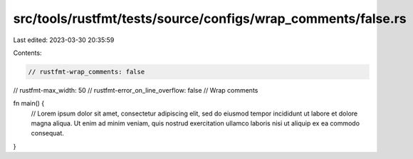 src/tools/rustfmt/tests/source/configs/wrap_comments/false.rs
=============================================================

Last edited: 2023-03-30 20:35:59

Contents:

.. code-block:: rs

    // rustfmt-wrap_comments: false
// rustfmt-max_width: 50
// rustfmt-error_on_line_overflow: false
// Wrap comments

fn main() {
    // Lorem ipsum dolor sit amet, consectetur adipiscing elit, sed do eiusmod tempor incididunt ut labore et dolore magna aliqua. Ut enim ad minim veniam, quis nostrud exercitation ullamco laboris nisi ut aliquip ex ea commodo consequat.
}


